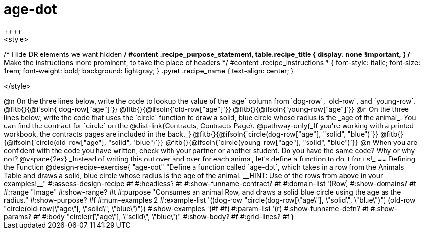 = age-dot
++++
<style>
/* Hide DR elements we want hidden */
#content .recipe_purpose_statement, table.recipe_title {
 	display: none !important;
}
/* Make the instructions more prominent, to take the place of headers */
#content .recipe_instructions * {
	font-style: italic;
    font-size: 1rem;
    font-weight: bold;
    background: lightgray;
}
.pyret .recipe_name {
    text-align: center;
}

</style>
++++

@n On the three lines below, write the code to lookup the value of the `age` column from `dog-row`, `old-row`, and `young-row`.

@fitb{}{@ifsoln{`dog-row["age"]`}}

@fitb{}{@ifsoln{`old-row["age"]`}}

@fitb{}{@ifsoln{`young-row["age"]`}}


@n On the three lines below, write the code that uses the `circle` function to draw a solid, blue circle whose radius is the _age of the animal_. You can find the contract for `circle` on the @dist-link{Contracts, Contracts Page}. @pathway-only{_If you're working with a printed workbook, the contracts pages are included in the back._}

@fitb{}{@ifsoln{`circle(dog-row["age"], "solid", "blue")`}}

@fitb{}{@ifsoln{`circle(old-row["age"], "solid", "blue")`}}

@fitb{}{@ifsoln{`circle(young-row["age"], "solid", "blue")`}}

@n When you are confident with the code you have written, check with your partner or another student. Do you have the same code? Why or why not?

@vspace{2ex}


_Instead of writing this out over and over for each animal, let's define a function to do it for us!_

== Defining the Function

@design-recipe-exercise{ "age-dot"
"Define a function called `age-dot`, which takes in a row from the Animals Table and draws a solid, blue circle whose radius is the age of the animal. __HINT: Use of the rows from above in your examples!__"
#:assess-design-recipe #f
#:headless? #t
#:show-funname-contract? #t
#:domain-list '(Row)
#:show-domains? #t
#:range "Image"
#:show-range? #t
#:purpose "Consumes an animal Row, and draws a solid blue circle using the age as the radius."
#:show-purpose? #f
#:num-examples 2
#:example-list '((dog-row "circle(dog-row[\"age\"], \"solid\", \"blue\")")
                 (old-row "circle(old-row[\"age\"], \"solid\", \"blue\")"))
#:show-examples '(#f #f)
#:param-list '(r)
#:show-funname-defn? #t
#:show-params? #f
#:body "circle(r[\"age\"], \"solid\", \"blue\")"
#:show-body? #f
#:grid-lines? #f
}
